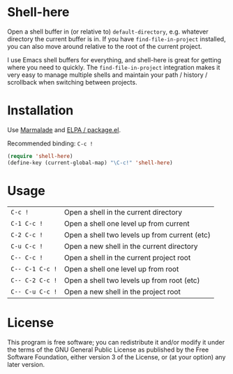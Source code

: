 * Shell-here

  Open a shell buffer in (or relative to) =default-directory=,
  e.g. whatever directory the current buffer is in. If you have
  =find-file-in-project= installed, you can also move around relative
  to the root of the current project.

  I use Emacs shell buffers for everything, and shell-here is great
  for getting where you need to quickly. The =find-file-in-project=
  integration makes it very easy to manage multiple shells and
  maintain your path / history / scrollback when switching between
  projects.

* Installation

  Use [[http://marmalade-repo.org][Marmalade]] and [[http://emacswiki.org/emacs/ELPA][ELPA / package.el]].

  Recommended binding: =C-c !=

#+BEGIN_SRC emacs-lisp
(require 'shell-here)
(define-key (current-global-map) "\C-c!" 'shell-here)
#+END_SRC

* Usage

| =C-c !=         | Open a shell in the current directory         |
| =C-1 C-c !=     | Open a shell one level up from current        |
| =C-2 C-c !=     | Open a shell two levels up from current (etc) |
| =C-u C-c !=     | Open a new shell in the current directory     |
| =C-- C-c !=     | Open a shell in the current project root      |
| =C-- C-1 C-c != | Open a shell one level up from root           |
| =C-- C-2 C-c != | Open a shell two levels up from root (etc)    |
| =C-- C-u C-c != | Open a new shell in the project root          |

* License

  This program is free software; you can redistribute it and/or modify
  it under the terms of the GNU General Public License as published by
  the Free Software Foundation, either version 3 of the License, or
  (at your option) any later version.
